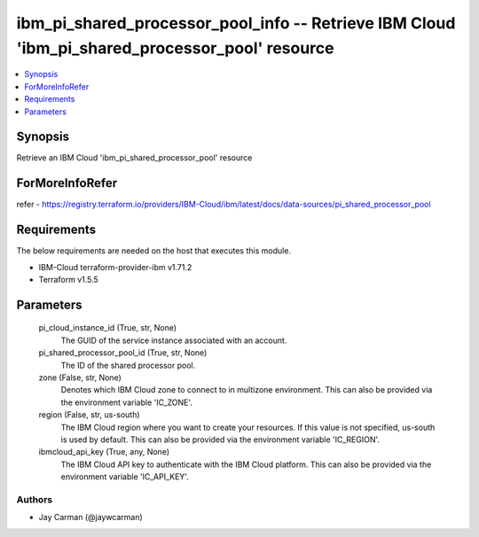 
ibm_pi_shared_processor_pool_info -- Retrieve IBM Cloud 'ibm_pi_shared_processor_pool' resource
===============================================================================================

.. contents::
   :local:
   :depth: 1


Synopsis
--------

Retrieve an IBM Cloud 'ibm_pi_shared_processor_pool' resource


ForMoreInfoRefer
----------------
refer - https://registry.terraform.io/providers/IBM-Cloud/ibm/latest/docs/data-sources/pi_shared_processor_pool

Requirements
------------
The below requirements are needed on the host that executes this module.

- IBM-Cloud terraform-provider-ibm v1.71.2
- Terraform v1.5.5



Parameters
----------

  pi_cloud_instance_id (True, str, None)
    The GUID of the service instance associated with an account.


  pi_shared_processor_pool_id (True, str, None)
    The ID of the shared processor pool.


  zone (False, str, None)
    Denotes which IBM Cloud zone to connect to in multizone environment. This can also be provided via the environment variable 'IC_ZONE'.


  region (False, str, us-south)
    The IBM Cloud region where you want to create your resources. If this value is not specified, us-south is used by default. This can also be provided via the environment variable 'IC_REGION'.


  ibmcloud_api_key (True, any, None)
    The IBM Cloud API key to authenticate with the IBM Cloud platform. This can also be provided via the environment variable 'IC_API_KEY'.













Authors
~~~~~~~

- Jay Carman (@jaywcarman)

